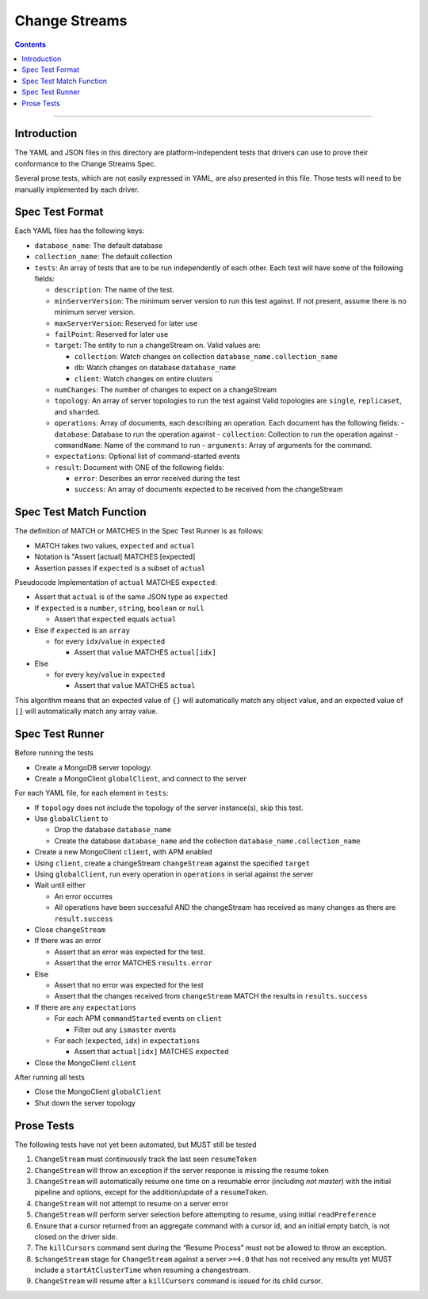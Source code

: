 .. role:: javascript(code)
  :language: javascript

==================
Change Streams
==================

.. contents::

--------

Introduction
============

The YAML and JSON files in this directory are platform-independent tests that
drivers can use to prove their conformance to the Change Streams Spec.

Several prose tests, which are not easily expressed in YAML, are also presented
in this file. Those tests will need to be manually implemented by each driver.

Spec Test Format
================

Each YAML files has the following keys:

- ``database_name``: The default database
- ``collection_name``: The default collection
- ``tests``: An array of tests that are to be run independently of each other.
  Each test will have some of the following fields:

  - ``description``: The name of the test.
  - ``minServerVersion``: The minimum server version to run this test against. If not present, assume there is no minimum server version.
  - ``maxServerVersion``: Reserved for later use
  - ``failPoint``: Reserved for later use
  - ``target``: The entity to run a changeStream on. Valid values are:
  
    - ``collection``: Watch changes on collection ``database_name.collection_name``
    - ``db``: Watch changes on database ``database_name``
    - ``client``: Watch changes on entire clusters
  - ``numChanges``: The number of changes to expect on a changeStream
  - ``topology``: An array of server topologies to run the test against
    Valid topologies are ``single``, ``replicaset``, and ``sharded``.
  - ``operations``: Array of documents, each describing an operation. Each document has the following fields:
    - ``database``: Database to run the operation against
    - ``collection``: Collection to run the operation against
    - ``commandName``: Name of the command to run
    - ``arguments``: Array of arguments for the command.

  - ``expectations``: Optional list of command-started events
  - ``result``: Document with ONE of the following fields:

    - ``error``: Describes an error received during the test
    - ``success``: An array of documents expected to be received from the changeStream

Spec Test Match Function
========================

The definition of MATCH or MATCHES in the Spec Test Runner is as follows:

- MATCH takes two values, ``expected`` and ``actual``
- Notation is "Assert [actual] MATCHES [expected]
- Assertion passes if ``expected`` is a subset of ``actual``

Pseudocode Implementation of ``actual`` MATCHES ``expected``:

- Assert that ``actual`` is of the same JSON type as ``expected``
- If ``expected`` is a ``number``, ``string``, ``boolean`` or ``null``

  - Assert that ``expected`` equals ``actual``

- Else if ``expected`` is an ``array``

  - for every ``idx``/``value`` in ``expected``

    - Assert that ``value`` MATCHES ``actual[idx]``

- Else

  - for every ``key``/``value`` in ``expected``

    - Assert that ``value`` MATCHES ``actual``

This algorithm means that an expected value of ``{}`` will automatically match any object value, and an expected value of ``[]`` will automatically match any array value.

Spec Test Runner
================

Before running the tests

- Create a MongoDB server topology.
- Create a MongoClient ``globalClient``, and connect to the server

For each YAML file, for each element in ``tests``:

- If ``topology`` does not include the topology of the server instance(s), skip this test.
- Use ``globalClient`` to

  - Drop the database ``database_name``
  - Create the database ``database_name`` and the collection ``database_name.collection_name``

- Create a new MongoClient ``client``, with APM enabled
- Using ``client``, create a changeStream ``changeStream`` against the specified ``target``
- Using ``globalClient``, run every operation in ``operations`` in serial against the server
- Wait until either

  - An error occurres
  - All operations have been successful AND the changeStream has received as many changes as there are ``result.success``

- Close ``changeStream``
- If there was an error

  - Assert that an error was expected for the test.
  - Assert that the error MATCHES ``results.error``

- Else

  - Assert that no error was expected for the test
  - Assert that the changes received from ``changeStream`` MATCH the results in ``results.success``

- If there are any ``expectations``

  - For each APM ``commandStarted`` events on ``client``

    - Filter out any ``ismaster`` events

  - For each (``expected``, ``idx``) in ``expectations``

    - Assert that ``actual[idx]`` MATCHES ``expected``

- Close the MongoClient ``client``

After running all tests

- Close the MongoClient ``globalClient``
- Shut down the server topology


Prose Tests
===========

The following tests have not yet been automated, but MUST still be tested

1. ``ChangeStream`` must continuously track the last seen ``resumeToken``
2. ``ChangeStream`` will throw an exception if the server response is missing the resume token
3. ``ChangeStream`` will automatically resume one time on a resumable error (including `not master`) with the initial pipeline and options, except for the addition/update of a ``resumeToken``.
4. ``ChangeStream`` will not attempt to resume on a server error
5. ``ChangeStream`` will perform server selection before attempting to resume, using initial ``readPreference``
6. Ensure that a cursor returned from an aggregate command with a cursor id, and an initial empty batch, is not closed on the driver side.
7. The ``killCursors`` command sent during the “Resume Process” must not be allowed to throw an exception.
8. ``$changeStream`` stage for ``ChangeStream`` against a server ``>=4.0`` that has not received any results yet MUST include a ``startAtClusterTime`` when resuming a changestream.
9. ``ChangeStream`` will resume after a ``killCursors`` command is issued for its child cursor.